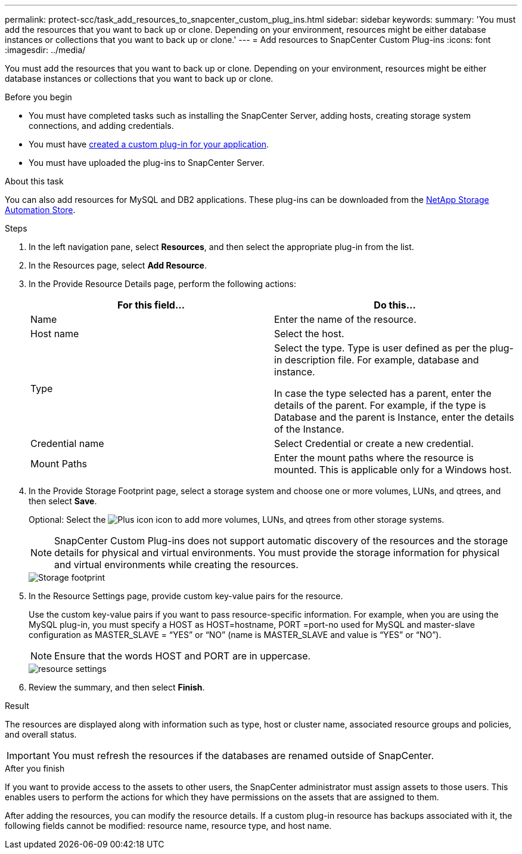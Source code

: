 ---
permalink: protect-scc/task_add_resources_to_snapcenter_custom_plug_ins.html
sidebar: sidebar
keywords:
summary: 'You must add the resources that you want to back up or clone. Depending on your environment, resources might be either database instances or collections that you want to back up or clone.'
---
= Add resources to SnapCenter Custom Plug-ins
:icons: font
:imagesdir: ../media/

[.lead]
You must add the resources that you want to back up or clone. Depending on your environment, resources might be either database instances or collections that you want to back up or clone.

.Before you begin

* You must have completed tasks such as installing the SnapCenter Server, adding hosts, creating storage system connections, and adding credentials.
* You must have link:concept_develop_a_plug_in_for_your_application.html[created a custom plug-in for your application].

* You must have uploaded the plug-ins to SnapCenter Server.

.About this task

You can also add resources for MySQL and DB2 applications. These plug-ins can be downloaded from the https://automationstore.netapp.com/home.shtml[NetApp Storage Automation Store].

.Steps

. In the left navigation pane, select *Resources*, and then select the appropriate plug-in from the list.
. In the Resources page, select *Add Resource*.
. In the Provide Resource Details page, perform the following actions:
+
|===
| For this field...| Do this...

a|
Name
a|
Enter the name of the resource.
a|
Host name
a|
Select the host.
a|
Type
a|
Select the type. Type is user defined as per the plug-in description file. For example, database and instance.

In case the type selected has a parent, enter the details of the parent. For example, if the type is Database and the parent is Instance, enter the details of the Instance.
a|
Credential name
a|
Select Credential or create a new credential.
a|
Mount Paths
a|
Enter the mount paths where the resource is mounted.    This is applicable only for a Windows host.
|===
. In the Provide Storage Footprint page, select a storage system and choose one or more volumes, LUNs, and qtrees, and then select *Save*.
+
Optional: Select the image:../media/add_policy_from_resourcegroup.gif[Plus icon] icon to add more volumes, LUNs, and qtrees from other storage systems.
+
NOTE: SnapCenter Custom Plug-ins does not support automatic discovery of the resources and the storage details for physical and virtual environments. You must provide the storage information for physical and virtual environments while creating the resources.
+
image::../media/storage_footprint.gif[Storage footprint]

. In the Resource Settings page, provide custom key-value pairs for the resource.
+
Use the custom key-value pairs if you want to pass resource-specific information. For example, when you are using the MySQL plug-in, you must specify a HOST as HOST=hostname, PORT =port-no used for MySQL and master-slave configuration as MASTER_SLAVE = "`YES`" or "`NO`" (name is MASTER_SLAVE and value is "`YES`" or "`NO`").
+
NOTE: Ensure that the words HOST and PORT are in uppercase.
+
image::../media/resource_settings.gif[resource settings]

. Review the summary, and then select *Finish*.

.Result

The resources are displayed along with information such as type, host or cluster name, associated resource groups and policies, and overall status.

IMPORTANT: You must refresh the resources if the databases are renamed outside of SnapCenter.
//Included the above statement in 4.6 for BURT 1446035

.After you finish

If you want to provide access to the assets to other users, the SnapCenter administrator must assign assets to those users. This enables users to perform the actions for which they have permissions on the assets that are assigned to them.

After adding the resources, you can modify the resource details. If a custom plug-in resource has backups associated with it, the following fields cannot be modified: resource name, resource type, and host name.
